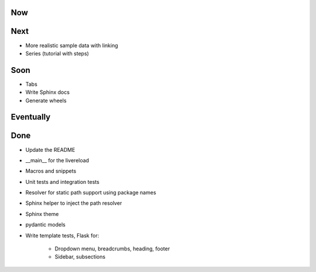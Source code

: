 Now
===

Next
====

- More realistic sample data with linking

- Series (tutorial with steps)

Soon
====

- Tabs

- Write Sphinx docs

- Generate wheels

Eventually
==========

Done
====

- Update the README

- __main__ for the livereload

- Macros and snippets

- Unit tests and integration tests

- Resolver for static path support using package names

- Sphinx helper to inject the path resolver

- Sphinx theme

- pydantic models

- Write template tests, Flask for:

    - Dropdown menu, breadcrumbs, heading, footer

    - Sidebar, subsections

